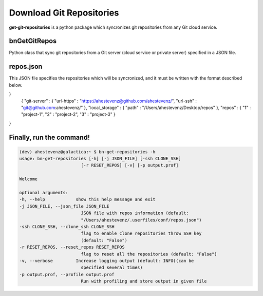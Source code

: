 Download Git Repositories
=========================

**get-git-repositories** is a python package which syncronizes git repositories from any Git cloud service. 

**bnGetGitRepos** 
------------------

Python class that sync git repositories from a Git server (cloud service or private server) specified in a JSON file. 

**repos.json**
--------------

This JSON file specifies the repositories which will be syncronized, and it must be written with the format described below.

}
    {
    "git-server" : {
    "url-https"  : "https://ahestevenz@github.com/ahestevenz/",
    "url-ssh"  : "git@github.com:ahestevenz/"
    },
    "local_storage" : {
    "path"  : "/Users/ahestevenz/Desktop/repos"
    },
    "repos" : {
    "1"  : "project-1",
    "2"  : "project-2",
    "3"  : "project-3"
    }
}

Finally, run the command!
-------------------------
.. code-block:: bash

    (dev) ahestevenz@galactica:~ $ bn-get-repositories -h
    usage: bn-get-repositories [-h] [-j JSON_FILE] [-ssh CLONE_SSH]
                            [-r RESET_REPOS] [-v] [-p output.prof]

    Welcome

    optional arguments:
    -h, --help            show this help message and exit
    -j JSON_FILE, --json_file JSON_FILE
                            JSON file with repos information (default:
                            "/Users/ahestevenz/.userfiles/conf/repos.json")
    -ssh CLONE_SSH, --clone_ssh CLONE_SSH
                            flag to enable clone repositories throw SSH key
                            (default: "False")
    -r RESET_REPOS, --reset_repos RESET_REPOS
                            flag to reset all the repositories (default: "False")
    -v, --verbose         Increase logging output (default: INFO)(can be
                            specified several times)
    -p output.prof, --profile output.prof
                            Run with profiling and store output in given file

